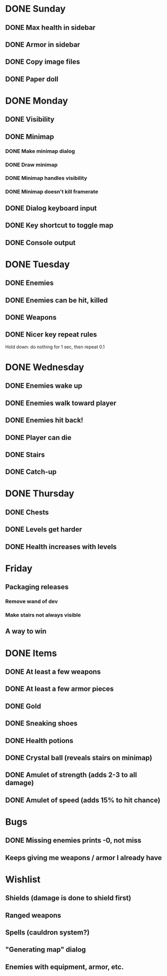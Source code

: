 * DONE Sunday
** DONE Max health in sidebar
** DONE Armor in sidebar
** DONE Copy image files
** DONE Paper doll
* DONE Monday
** DONE Visibility
** DONE Minimap
*** DONE Make minimap dialog
*** DONE Draw minimap
*** DONE Minimap handles visibility
*** DONE Minimap doesn't kill framerate
** DONE Dialog keyboard input
** DONE Key shortcut to toggle map
** DONE Console output
* DONE Tuesday
** DONE Enemies
** DONE Enemies can be hit, killed
** DONE Weapons
** DONE Nicer key repeat rules
   Hold down: do nothing for 1 sec, then repeat 0.1
* DONE Wednesday
** DONE Enemies wake up
** DONE Enemies walk toward player
** DONE Enemies hit back!
** DONE Player can die
** DONE Stairs
** DONE Catch-up
* DONE Thursday
** DONE Chests
** DONE Levels get harder
** DONE Health increases with levels
* Friday
** Packaging releases
*** Remove wand of dev
*** Make stairs not always visible
** A way to win
* DONE Items
** DONE At least a few weapons
** DONE At least a few armor pieces
** DONE Gold
** DONE Sneaking shoes
** DONE Health potions
** DONE Crystal ball (reveals stairs on minimap)
** DONE Amulet of strength (adds 2-3 to all damage)
** DONE Amulet of speed (adds 15% to hit chance)
* Bugs
** DONE Missing enemies prints -0, not miss
** Keeps giving me weapons / armor I already have
* Wishlist
** Shields (damage is done to shield first)
** Ranged weapons
** Spells (cauldron system?)
** "Generating map" dialog
** Enemies with equipment, armor, etc.
